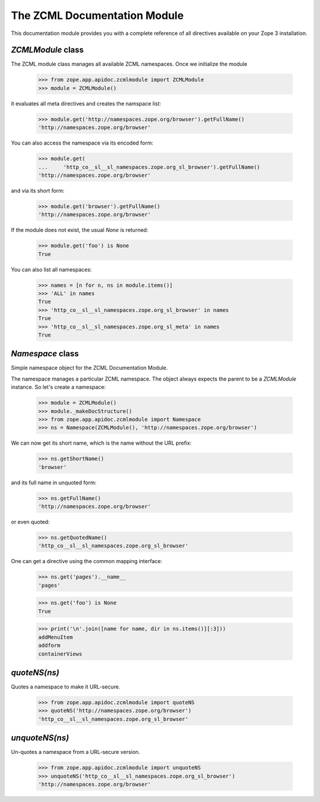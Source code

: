 =============================
The ZCML Documentation Module
=============================

This documentation module provides you with a complete reference of all
directives available on your Zope 3 installation.


`ZCMLModule` class
------------------

The ZCML module class manages all available ZCML namespaces. Once we
initialize the module

  >>> from zope.app.apidoc.zcmlmodule import ZCMLModule
  >>> module = ZCMLModule()

it evaluates all meta directives and creates the namspace list:

  >>> module.get('http://namespaces.zope.org/browser').getFullName()
  'http://namespaces.zope.org/browser'

You can also access the namespace via its encoded form:

  >>> module.get(
  ...     'http_co__sl__sl_namespaces.zope.org_sl_browser').getFullName()
  'http://namespaces.zope.org/browser'

and via its short form:

  >>> module.get('browser').getFullName()
  'http://namespaces.zope.org/browser'

If the module does not exist, the usual `None` is returned:

  >>> module.get('foo') is None
  True

You can also list all namespaces:

  >>> names = [n for n, ns in module.items()]
  >>> 'ALL' in names
  True
  >>> 'http_co__sl__sl_namespaces.zope.org_sl_browser' in names
  True
  >>> 'http_co__sl__sl_namespaces.zope.org_sl_meta' in names
  True


`Namespace` class
-----------------

Simple namespace object for the ZCML Documentation Module.

The namespace manages a particular ZCML namespace. The object always
expects the parent to be a `ZCMLModule` instance. So let's create a namespace:

  >>> module = ZCMLModule()
  >>> module._makeDocStructure()
  >>> from zope.app.apidoc.zcmlmodule import Namespace
  >>> ns = Namespace(ZCMLModule(), 'http://namespaces.zope.org/browser')

We can now get its short name, which is the name without the URL prefix:

  >>> ns.getShortName()
  'browser'

and its full name in unquoted form:

  >>> ns.getFullName()
  'http://namespaces.zope.org/browser'

or even quoted:

  >>> ns.getQuotedName()
  'http_co__sl__sl_namespaces.zope.org_sl_browser'

One can get a directive using the common mapping interface:

  >>> ns.get('pages').__name__
  'pages'

  >>> ns.get('foo') is None
  True

  >>> print('\n'.join([name for name, dir in ns.items()][:3]))
  addMenuItem
  addform
  containerViews

`quoteNS(ns)`
-------------

Quotes a namespace to make it URL-secure.

  >>> from zope.app.apidoc.zcmlmodule import quoteNS
  >>> quoteNS('http://namespaces.zope.org/browser')
  'http_co__sl__sl_namespaces.zope.org_sl_browser'


`unquoteNS(ns)`
---------------

Un-quotes a namespace from a URL-secure version.

  >>> from zope.app.apidoc.zcmlmodule import unquoteNS
  >>> unquoteNS('http_co__sl__sl_namespaces.zope.org_sl_browser')
  'http://namespaces.zope.org/browser'
